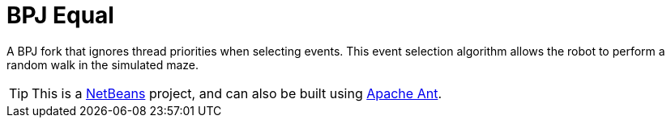 ifndef::env-github[:icons: font]
ifdef::env-github[]
:status:
:outfilesuffix: .adoc
:caution-caption: :fire:
:important-caption: :exclamation:
:note-caption: :page_with_curl:
:tip-caption: :bulb:
:warning-caption: :warning:
endif::[]

= BPJ Equal

A BPJ fork that ignores thread priorities when selecting events. This event selection algorithm allows the robot to perform a random walk in the simulated maze.

[TIP]
This is a link:https://netbeans.apache.org[NetBeans] project, and can also be built using link:https://ant.apache.org[Apache Ant].